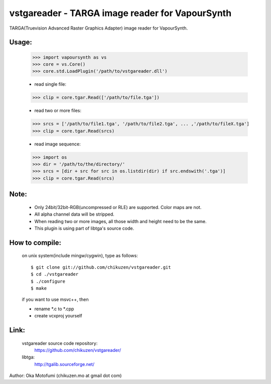 =================================================
vstgareader - TARGA image reader for VapourSynth
=================================================

TARGA(Truevision Advanced Raster Graphics Adapter) image reader for VapourSynth.

Usage:
------
    >>> import vapoursynth as vs
    >>> core = vs.Core()
    >>> core.std.LoadPlugin('/path/to/vstgareader.dll')

    - read single file:
    >>> clip = core.tgar.Read(['/path/to/file.tga'])

    - read two or more files:
    >>> srcs = ['/path/to/file1.tga', '/path/to/file2.tga', ... ,'/path/to/fileX.tga']
    >>> clip = core.tgar.Read(srcs)

    - read image sequence:
    >>> import os
    >>> dir = '/path/to/the/directory/'
    >>> srcs = [dir + src for src in os.listdir(dir) if src.endswith('.tga')]
    >>> clip = core.tgar.Read(srcs)

Note:
-----
    - Only 24bit/32bit-RGB(uncompressed or RLE) are supported. Color maps are not.

    - All alpha channel data will be stripped.

    - When reading two or more images, all those width and height need to be the same.

    - This plugin is using part of libtga's source code.

How to compile:
---------------
    on unix system(include mingw/cygwin), type as follows::

    $ git clone git://github.com/chikuzen/vstgareader.git
    $ cd ./vstgareader
    $ ./configure
    $ make

    if you want to use msvc++, then

    - rename *.c to *.cpp
    - create vcxproj yourself

Link:
------
    vstgareader source code repository:
        https://github.com/chikuzen/vstgareader/

    libtga:
        http://tgalib.sourceforge.net/

Author: Oka Motofumi (chikuzen.mo at gmail dot com)
